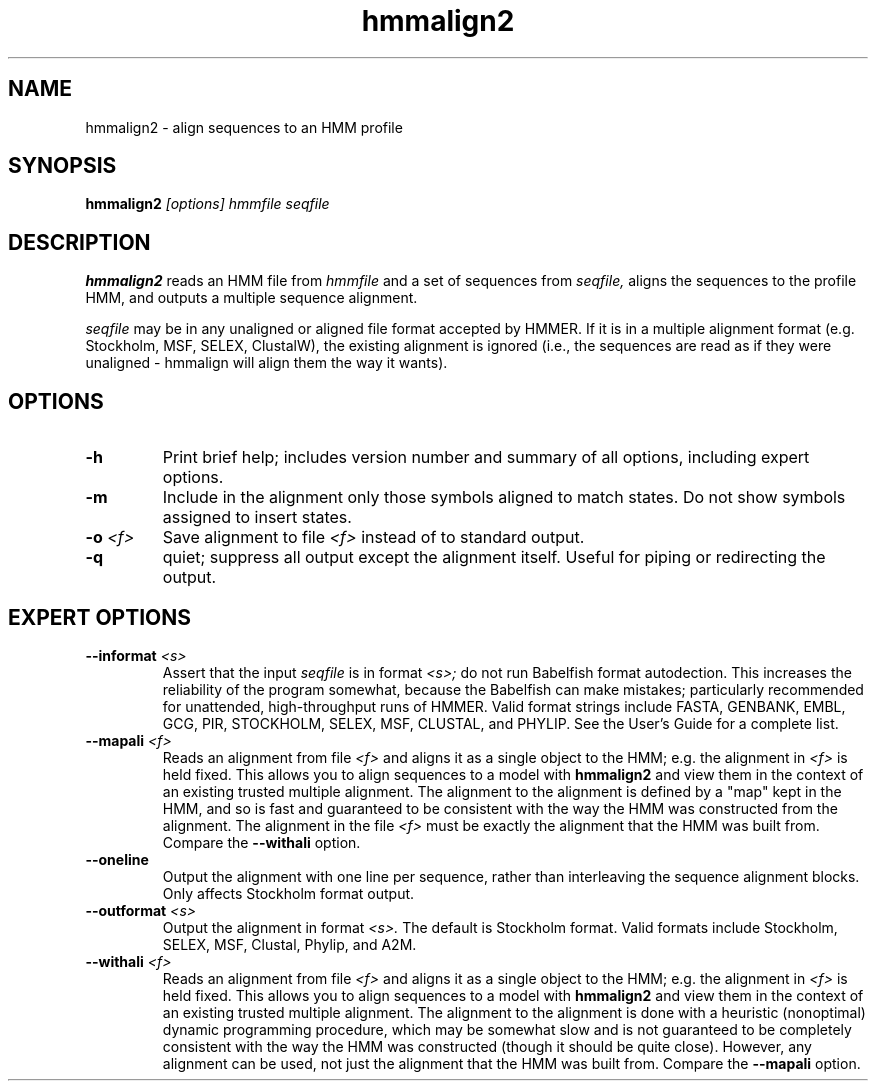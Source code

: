 .TH "hmmalign2" 1 "April 2018" "HMMER 2.5j" "HMMER Manual"

.SH NAME
.TP
hmmalign2 - align sequences to an HMM profile

.SH SYNOPSIS
.B hmmalign2
.I [options]
.I hmmfile
.I seqfile

.SH DESCRIPTION

.B hmmalign2
reads an HMM file from
.I hmmfile
and a set of sequences from
.I seqfile,
aligns the sequences to the profile HMM,
and outputs a multiple sequence alignment.

.PP
.I seqfile
may be in any unaligned or aligned file format
accepted by HMMER. If it is in a multiple alignment format
(e.g. Stockholm, MSF, SELEX, ClustalW), the existing alignment
is ignored (i.e., the sequences are read as if they were
unaligned - hmmalign will align them the way it wants).

.SH OPTIONS

.TP
.B -h
Print brief help; includes version number and summary of
all options, including expert options.

.TP
.B -m
Include in the alignment only those symbols aligned to match states.
Do not show symbols assigned to insert states.

.TP
.BI -o " <f>"
Save alignment to file
.I <f>
instead of to standard output.

.TP
.B -q
quiet; suppress all output except the alignment itself.
Useful for piping or redirecting the output.

.SH EXPERT OPTIONS

.TP
.BI --informat " <s>"
Assert that the input
.I seqfile
is in format
.I <s>;
do not run Babelfish format autodection. This increases
the reliability of the program somewhat, because
the Babelfish can make mistakes; particularly
recommended for unattended, high-throughput runs
of HMMER. Valid format strings include FASTA,
GENBANK, EMBL, GCG, PIR, STOCKHOLM, SELEX, MSF,
CLUSTAL, and PHYLIP. See the User's Guide for a complete
list.

.TP
.BI --mapali " <f>"
Reads an alignment from file
.I <f>
and aligns it as a single object to the HMM; e.g. the alignment in
.I <f>
is held fixed.
This allows you to align sequences to a model with
.B hmmalign2
and view them in the context of an existing trusted
multiple alignment.
The alignment to the alignment is defined by a "map" kept
in the HMM, and so is fast and guaranteed to be consistent
with the way the HMM was constructed from the alignment.
The alignment in the file
.I <f>
must be exactly the alignment that the HMM was built from.
Compare the
.B --withali
option.

.TP
.B --oneline
Output the alignment with one line per sequence, rather than
interleaving the sequence alignment blocks. Only affects Stockholm
format output.

.TP
.BI --outformat " <s>"
Output the alignment in format
.I <s>.
The default is Stockholm format. Valid formats
include Stockholm, SELEX, MSF, Clustal, Phylip, and A2M.

.TP
.BI --withali " <f>"
Reads an alignment from file
.I <f>
and aligns it as a single object to the HMM; e.g. the alignment in
.I <f>
is held fixed.
This allows you to align sequences to a model with
.B hmmalign2
and view them in the context of an existing trusted
multiple alignment. The alignment to the alignment is
done with a heuristic (nonoptimal) dynamic programming procedure,
which may be somewhat slow and is not guaranteed to
be completely consistent with the way the HMM was
constructed (though it should be quite close).
However, any alignment can be used, not just the alignment that
the HMM was built from. Compare the
.B --mapali
option.

